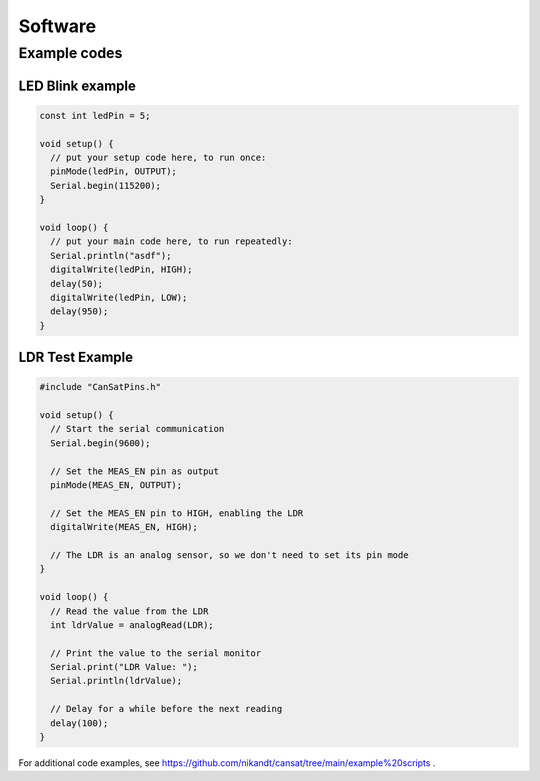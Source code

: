 .. _software:

Software
========

.. _example_codes:

Example codes
-------------

LED Blink example
*****************

.. code-block:: C++

	const int ledPin = 5;

	void setup() {
	  // put your setup code here, to run once:
	  pinMode(ledPin, OUTPUT);
	  Serial.begin(115200);
	}

	void loop() {
	  // put your main code here, to run repeatedly:
	  Serial.println("asdf");
	  digitalWrite(ledPin, HIGH);
	  delay(50);
	  digitalWrite(ledPin, LOW);
	  delay(950);
	}


LDR Test Example
****************

.. code-block:: C++

	#include "CanSatPins.h"

	void setup() {
	  // Start the serial communication
	  Serial.begin(9600);

	  // Set the MEAS_EN pin as output
	  pinMode(MEAS_EN, OUTPUT);

	  // Set the MEAS_EN pin to HIGH, enabling the LDR
	  digitalWrite(MEAS_EN, HIGH);

	  // The LDR is an analog sensor, so we don't need to set its pin mode
	}

	void loop() {
	  // Read the value from the LDR
	  int ldrValue = analogRead(LDR);
	  
	  // Print the value to the serial monitor
	  Serial.print("LDR Value: ");
	  Serial.println(ldrValue);
	  
	  // Delay for a while before the next reading
	  delay(100);
	}


For additional code examples, see https://github.com/nikandt/cansat/tree/main/example%20scripts .